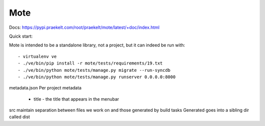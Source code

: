 Mote
====

Docs: https://pypi.praekelt.com/root/praekelt/mote/latest/+doc/index.html

Quick start:

Mote is intended to be a standalone library, not a project, but it can indeed be run with::

    - virtualenv ve
    - ./ve/bin/pip install -r mote/tests/requirements/19.txt
    - ./ve/bin/python mote/tests/manage.py migrate --run-syncdb
    - ./ve/bin/python mote/tests/manage.py runserver 0.0.0.0:8000

metadata.json
Per project metadata
 - title - the title that appears in the menubar

src
maintain separation between files we work on and those generated by build tasks
Generated goes into a sibling dir called dist

